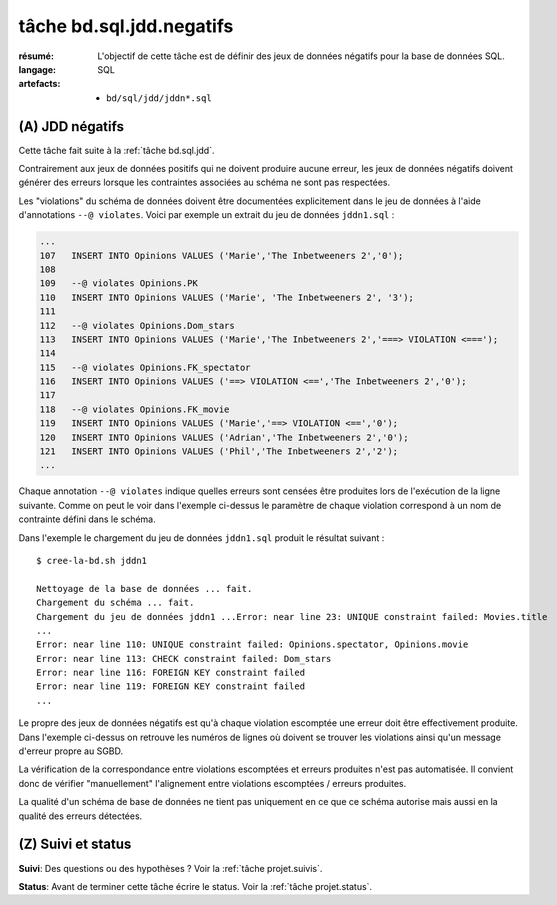 ..  _`tâche bd.sql.jdd.negatifs`:

tâche bd.sql.jdd.negatifs
=========================

:résumé: L'objectif de cette tâche est de définir des jeux
     de données négatifs pour la base de données SQL.

:langage: SQL
:artefacts:
    * ``bd/sql/jdd/jddn*.sql``

(A) JDD négatifs
----------------

Cette tâche fait suite à la :ref:`tâche bd.sql.jdd`.

Contrairement aux jeux de données positifs qui ne doivent produire
aucune erreur, les jeux de données négatifs doivent générer des erreurs
lorsque les contraintes associées au schéma ne sont pas respectées.

Les "violations" du schéma de données doivent être documentées
explicitement dans le jeu de données à l'aide d'annotations
``--@ violates``. Voici par exemple un extrait du jeu de données
``jddn1.sql`` :

..  code-block:: sql

    ...
    107   INSERT INTO Opinions VALUES ('Marie','The Inbetweeners 2','0');
    108
    109   --@ violates Opinions.PK
    110   INSERT INTO Opinions VALUES ('Marie', 'The Inbetweeners 2', '3');
    111
    112   --@ violates Opinions.Dom_stars
    113   INSERT INTO Opinions VALUES ('Marie','The Inbetweeners 2','===> VIOLATION <===');
    114
    115   --@ violates Opinions.FK_spectator
    116   INSERT INTO Opinions VALUES ('==> VIOLATION <==','The Inbetweeners 2','0');
    117
    118   --@ violates Opinions.FK_movie
    119   INSERT INTO Opinions VALUES ('Marie','==> VIOLATION <==','0');
    120   INSERT INTO Opinions VALUES ('Adrian','The Inbetweeners 2','0');
    121   INSERT INTO Opinions VALUES ('Phil','The Inbetweeners 2','2');
    ...

Chaque annotation ``--@ violates`` indique quelles erreurs sont censées
être produites lors de l'exécution de la ligne suivante. Comme on
peut le voir dans l'exemple ci-dessus le paramètre de chaque violation
correspond à un nom de contrainte défini dans le schéma.

Dans l'exemple le chargement du jeu de données ``jddn1.sql`` produit le
résultat suivant : ::

    $ cree-la-bd.sh jddn1

    Nettoyage de la base de données ... fait.
    Chargement du schéma ... fait.
    Chargement du jeu de données jddn1 ...Error: near line 23: UNIQUE constraint failed: Movies.title
    ...
    Error: near line 110: UNIQUE constraint failed: Opinions.spectator, Opinions.movie
    Error: near line 113: CHECK constraint failed: Dom_stars
    Error: near line 116: FOREIGN KEY constraint failed
    Error: near line 119: FOREIGN KEY constraint failed
    ...

Le propre des jeux de données négatifs est qu'à chaque violation escomptée
une erreur doit être effectivement produite. Dans l'exemple ci-dessus
on retrouve les numéros de lignes où doivent se trouver les violations
ainsi qu'un message d'erreur propre au SGBD.

La vérification de la
correspondance entre violations escomptées et erreurs produites n'est pas
automatisée. Il convient donc de vérifier "manuellement" l'alignement
entre violations escomptées / erreurs produites.

La qualité d'un schéma
de base de données ne tient pas uniquement en ce que ce schéma autorise
mais aussi en la qualité des erreurs détectées.

(Z) Suivi et status
-------------------

**Suivi**: Des questions ou des hypothèses ? Voir la
:ref:`tâche projet.suivis`.

**Status**: Avant de terminer cette tâche écrire le status. Voir la
:ref:`tâche projet.status`.